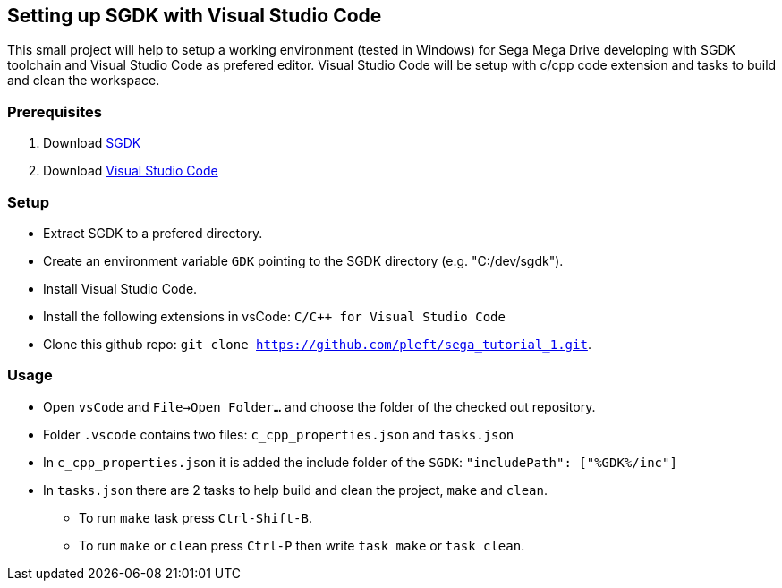 == Setting up SGDK with Visual Studio Code

This small project will help to setup a working environment (tested in Windows) for Sega Mega Drive developing with SGDK toolchain and Visual Studio Code as prefered editor. Visual Studio Code will be setup with c/cpp code extension and tasks to build and clean the workspace.


=== Prerequisites

. Download link:https://github.com/Stephane-D/SGDK[SGDK]
. Download link:https://code.visualstudio.com/[Visual Studio Code]


=== Setup

* Extract SGDK to a prefered directory.
* Create an environment variable `GDK` pointing to the SGDK directory (e.g. "C:/dev/sgdk").
* Install Visual Studio Code.
* Install the following extensions in vsCode: `C/C++ for Visual Studio Code`
* Clone this github repo: `git clone https://github.com/pleft/sega_tutorial_1.git`.

=== Usage

* Open `vsCode` and `File->Open Folder...` and choose the folder of the checked out repository.
* Folder `.vscode` contains two files: `c_cpp_properties.json` and `tasks.json`
    * In `c_cpp_properties.json` it is added the include folder of the `SGDK`: `"includePath": ["%GDK%/inc"]`
    * In `tasks.json` there are 2 tasks to help build and clean the project, `make` and `clean`. 
        - To run `make` task press `Ctrl-Shift-B`.
        - To run `make` or `clean` press `Ctrl-P` then write `task make` or `task clean`.